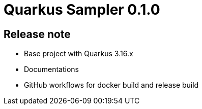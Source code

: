 = Quarkus Sampler 0.1.0

== Release note

* Base project with Quarkus 3.16.x
* Documentations
* GitHub workflows for docker build and release build
